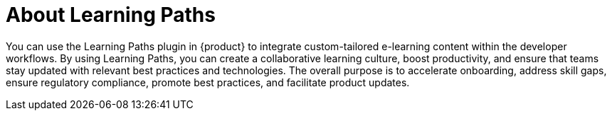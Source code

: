 [id='con-about-learning-paths_{context}']
= About Learning Paths

You can use the Learning Paths plugin in {product} to integrate custom-tailored e-learning content within the developer workflows. By using Learning Paths, you can create a collaborative learning culture, boost productivity, and ensure that teams stay updated with relevant best practices and technologies. The overall purpose is to accelerate onboarding, address skill gaps, ensure regulatory compliance, promote best practices, and facilitate product updates.
